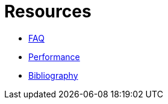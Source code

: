 = Resources

* xref:faq.adoc[FAQ]
* xref:performance.adoc[Performance]
* xref:bibliography.adoc[Bibliography]
